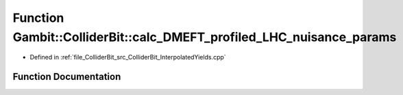 .. _exhale_function_ColliderBit__InterpolatedYields_8cpp_1aeab93ba70b53d1ca4ede58fc669e7666:

Function Gambit::ColliderBit::calc_DMEFT_profiled_LHC_nuisance_params
=====================================================================

- Defined in :ref:`file_ColliderBit_src_ColliderBit_InterpolatedYields.cpp`


Function Documentation
----------------------


.. doxygenfunction:: Gambit::ColliderBit::calc_DMEFT_profiled_LHC_nuisance_params(map_str_dbl&)
   :project: GAMBIT